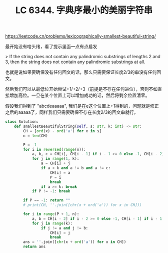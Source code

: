 #+title: LC 6344. 字典序最小的美丽字符串

https://leetcode.cn/problems/lexicographically-smallest-beautiful-string/

最开始没有啥头绪，看了提示里面一点有点启发

> If the string does not contain any palindromic substrings of lengths 2 and 3, then the string does not contain any palindromic substrings at all.

也就是说如果要确保没有任何回文的话，那么只需要保证长度2/3的串没有任何回文。

然后我们可以从最低位开始尝试+1/+2/+3（前提是不存在任何进位），否则不如直接增加高位。一旦在某个位置上可以增加成功的话，然后将剩余位置清零。

假设我们得到了 "abcdeaaaaa", 我们是在e这个位置上+1得到的，问题就是修正之后的aaaaa了，同样我们只需要确保不存在长度2/3的回文串就行。

#+BEGIN_SRC Python
class Solution:
    def smallestBeautifulString(self, s: str, k: int) -> str:
        CH = [ord(x) - ord('a') for x in s]
        n = len(CH)

        P = -1
        for i in reversed(range(n)):
            a, b, c = CH[i], CH[i - 1] if i - 1 >= 0 else -1, CH[i - 2] if i - 2 >= 0 else -1
            for j in range(1, k):
                a = CH[i] + j
                if a < k and a != b and a != c:
                    CH[i] = a
                    P = i
                    break
                if a >= k: break
            if P != -1: break

        if P == -1: return ""
        # print(CH, ''.join([chr(x + ord('a')) for x in CH]))

        for i in range(P + 1, n):
            a, b = CH[i - 2] if i - 2 >= 0 else -1, CH[i - 1] if i - 1 >= 0 else -1
            for j in range(k):
                if j != a and j != b:
                    CH[i] = j
                    break
        ans = ''.join([chr(x + ord('a')) for x in CH])
        return ans
#+END_SRC
